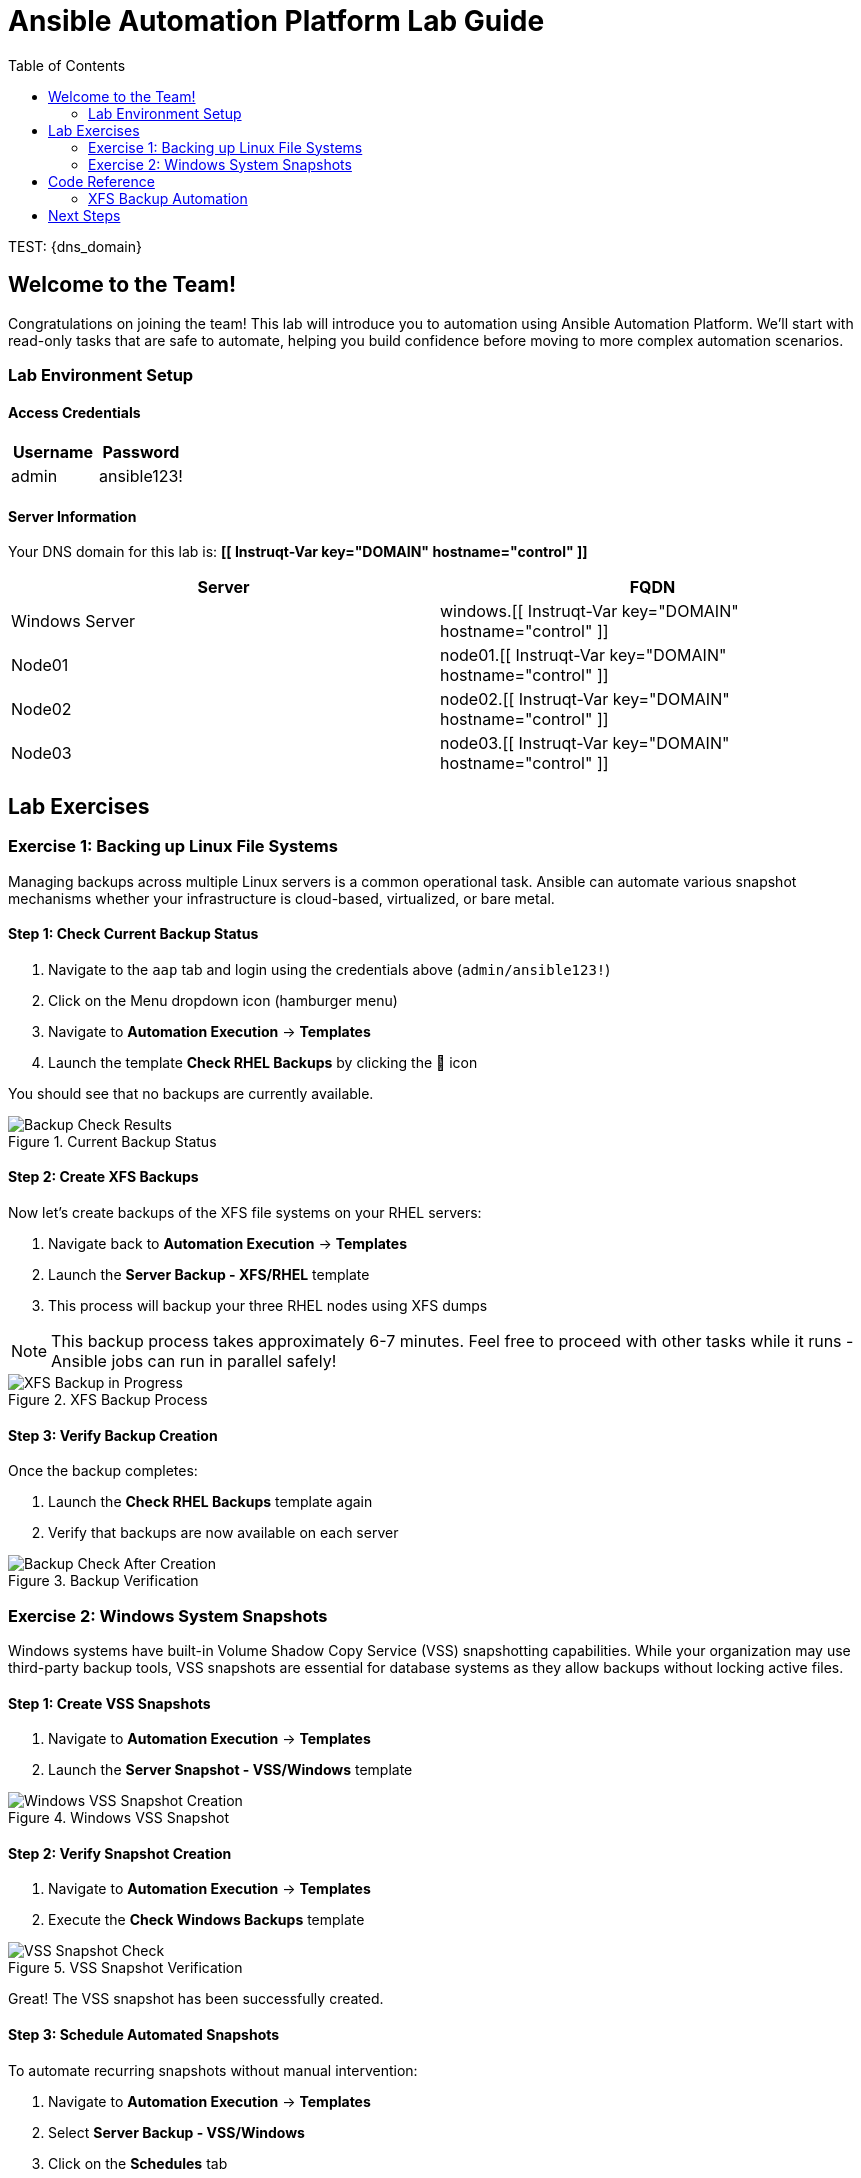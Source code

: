 = Ansible Automation Platform Lab Guide
:toc:
:toc-placement: auto

TEST: {dns_domain}

== Welcome to the Team!

Congratulations on joining the team! This lab will introduce you to automation using Ansible Automation Platform. We'll start with read-only tasks that are safe to automate, helping you build confidence before moving to more complex automation scenarios.

=== Lab Environment Setup

==== Access Credentials

[cols="1,1"]
|===
| Username | Password

| admin
| ansible123!
|===

==== Server Information

Your DNS domain for this lab is: *[[ Instruqt-Var key="DOMAIN" hostname="control" ]]*

[cols="1,1"]
|===
| Server | FQDN

| Windows Server
| windows.[[ Instruqt-Var key="DOMAIN" hostname="control" ]]

| Node01
| node01.[[ Instruqt-Var key="DOMAIN" hostname="control" ]]

| Node02
| node02.[[ Instruqt-Var key="DOMAIN" hostname="control" ]]

| Node03
| node03.[[ Instruqt-Var key="DOMAIN" hostname="control" ]]
|===

== Lab Exercises

=== Exercise 1: Backing up Linux File Systems

Managing backups across multiple Linux servers is a common operational task. Ansible can automate various snapshot mechanisms whether your infrastructure is cloud-based, virtualized, or bare metal.

==== Step 1: Check Current Backup Status

. Navigate to the `aap` tab and login using the credentials above (`admin/ansible123!`)
. Click on the Menu dropdown icon (hamburger menu)
. Navigate to *Automation Execution* → *Templates*
. Launch the template *Check RHEL Backups* by clicking the 🚀 icon

You should see that no backups are currently available.

.Current Backup Status
image::/backupcheck.png[Backup Check Results]

==== Step 2: Create XFS Backups

Now let's create backups of the XFS file systems on your RHEL servers:

. Navigate back to *Automation Execution* → *Templates*
. Launch the *Server Backup - XFS/RHEL* template
. This process will backup your three RHEL nodes using XFS dumps

[NOTE]
====
This backup process takes approximately 6-7 minutes. Feel free to proceed with other tasks while it runs - Ansible jobs can run in parallel safely!
====

.XFS Backup Process
image::xfsbackup.png[XFS Backup in Progress]

==== Step 3: Verify Backup Creation

Once the backup completes:

. Launch the *Check RHEL Backups* template again
. Verify that backups are now available on each server

.Backup Verification
image::afterbackupcheck.png[Backup Check After Creation]

=== Exercise 2: Windows System Snapshots

Windows systems have built-in Volume Shadow Copy Service (VSS) snapshotting capabilities. While your organization may use third-party backup tools, VSS snapshots are essential for database systems as they allow backups without locking active files.

==== Step 1: Create VSS Snapshots

. Navigate to *Automation Execution* → *Templates*
. Launch the *Server Snapshot - VSS/Windows* template

.Windows VSS Snapshot
image::vss-snap.png[Windows VSS Snapshot Creation]

==== Step 2: Verify Snapshot Creation

. Navigate to *Automation Execution* → *Templates*
. Execute the *Check Windows Backups* template

.VSS Snapshot Verification
image::vss-snap-check.png[VSS Snapshot Check]

Great! The VSS snapshot has been successfully created.

==== Step 3: Schedule Automated Snapshots

To automate recurring snapshots without manual intervention:

. Navigate to *Automation Execution* → *Templates*
. Select *Server Backup - VSS/Windows*
. Click on the *Schedules* tab
. Click *Create schedule*

.Schedule Configuration
image::win-shed.png[Windows Schedule Setup]

===== Schedule Configuration Details:

* *Schedule Name:* `5 Min Snappy`
* *Description:* `Automated VSS Snaps`
* *Start date/time:* Leave as default
* *Time Zone:* Leave as default

===== Frequency Settings:

. Click *Next*
. Set *Frequency* to `Minutely`
. Set *Interval* to `5`
. Select *Save rule* and click *Next*
. Skip exceptions (click *Next*)
. Click *Finish*

.Schedule Details
image::shed-details.png[Schedule Configuration Details]

Perfect! Your automated snapshot schedule is now configured.

== Code Reference

=== XFS Backup Automation

Here's the key Ansible code used for XFS backups:

[source,yaml]
----
tasks:
  - name: Check if xfsdump is installed
    ansible.builtin.yum:
      name: xfsdump
      state: present
    when: ansible_facts.os_family == "RedHat"

  - name: Ensure the backup directory exists
    ansible.builtin.file:
      path: "{{ backup_file | dirname }}"
      state: directory
      mode: '0755'

  - name: Perform xfsdump backup
    ansible.builtin.command:
      cmd: >
        xfsdump -l 0 -L {{ backup_label }}
        -f {{ backup_file }} {{ xfs_mount_point }}
    register: backup_result
    ignore_errors: no

  - name: Verify xfsdump success
    ansible.builtin.debug:
      msg: "Backup completed successfully: {{ backup_result.stdout }}"
----

== Next Steps

You've successfully completed the backup automation exercises! You now have:

* ✅ Automated Linux XFS backups
* ✅ Windows VSS snapshots
* ✅ Scheduled recurring snapshots
* ✅ Verification procedures for both systems

This foundation in read-only automation tasks will help you build confidence for more complex automation scenarios in the future.

